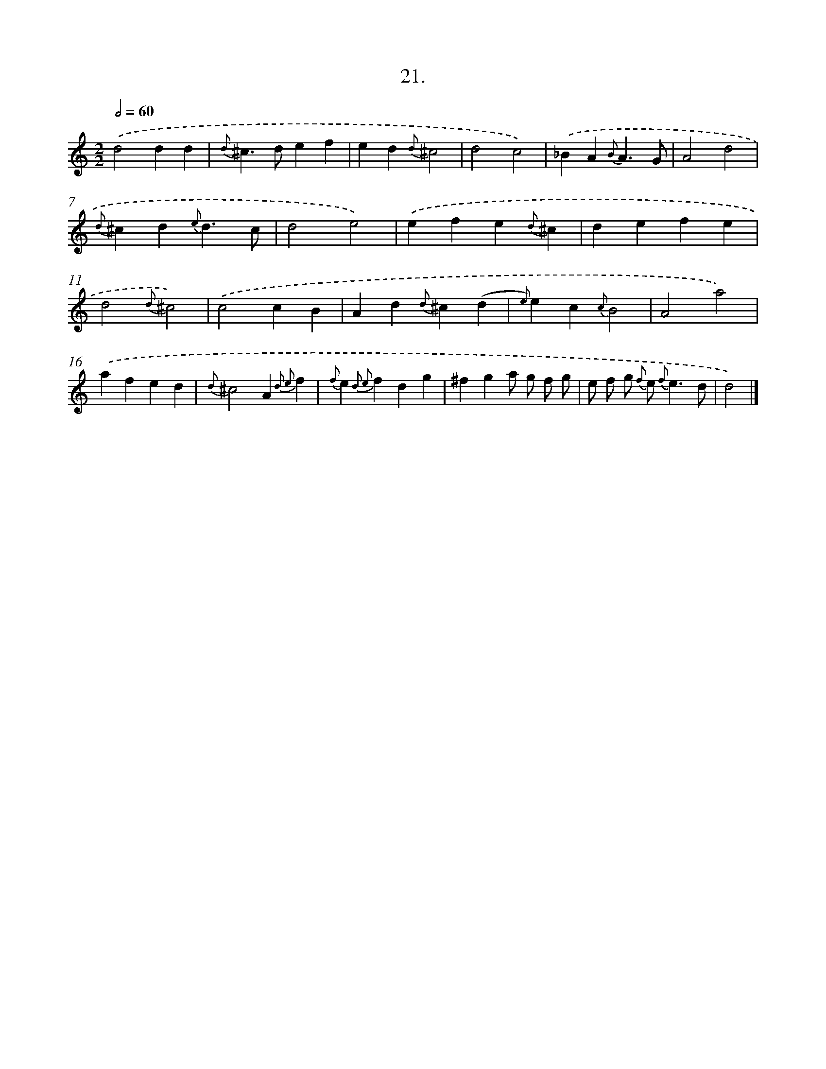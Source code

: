 X: 16540
T: 21.
%%abc-version 2.0
%%abcx-abcm2ps-target-version 5.9.1 (29 Sep 2008)
%%abc-creator hum2abc beta
%%abcx-conversion-date 2018/11/01 14:38:04
%%humdrum-veritas 2179683496
%%humdrum-veritas-data 893045859
%%continueall 1
%%barnumbers 0
L: 1/4
M: 2/2
Q: 1/2=60
K: C clef=treble
.('d2dd |
{d}^c>def |
ed{d}^c2 |
d2c2) |
.('_BA{B}A3/G/ |
A2d2 |
{d}^cd{e}d3/c/ |
d2e2) |
.('efe{d}^c |
defe |
d2{d}^c2) |
.('c2cB |
Ad{d}^c(d |
{e)}ec{c}B2 |
A2a2) |
.('afed |
{d}^c2A{d2 e2}f |
{f}e{d2 e2}fdg |
^fga/ g/ f/ g/ |
e/ f/ g/ {f} e< {f}ed/ |
d2) |]

